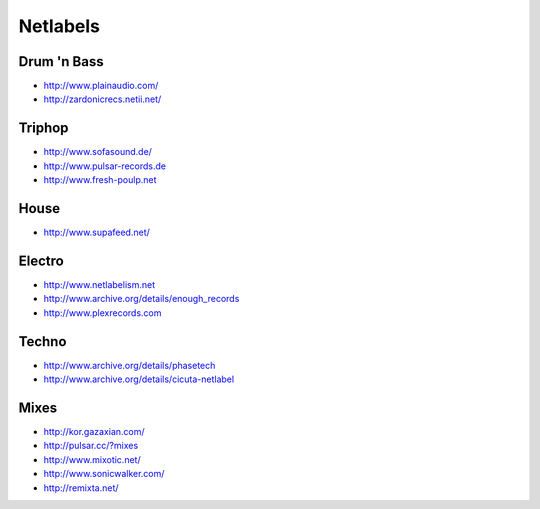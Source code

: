 #########
Netlabels
#########

Drum 'n Bass 
=============

* http://www.plainaudio.com/
* http://zardonicrecs.netii.net/

Triphop 
========

* http://www.sofasound.de/
* http://www.pulsar-records.de
* http://www.fresh-poulp.net

House 
======

* http://www.supafeed.net/


Electro 
========

* http://www.netlabelism.net
* http://www.archive.org/details/enough_records
* http://www.plexrecords.com


Techno 
=======

* http://www.archive.org/details/phasetech
* http://www.archive.org/details/cicuta-netlabel


Mixes 
======

* http://kor.gazaxian.com/
* http://pulsar.cc/?mixes
* http://www.mixotic.net/
* http://www.sonicwalker.com/
* http://remixta.net/
